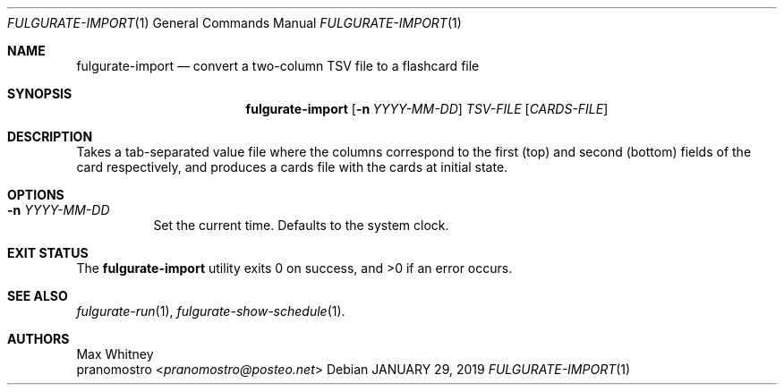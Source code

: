 .Dd JANUARY 29, 2019
.Dt FULGURATE-IMPORT 1
.Os

.Sh NAME
.Nm fulgurate-import
.Nd convert a two-column TSV file to a flashcard file

.Sh SYNOPSIS
.Nm
.Op Fl n Ar YYYY-MM-DD
.Ar TSV-FILE
.Op Ar CARDS-FILE

.Sh DESCRIPTION
Takes a tab-separated value file where the columns correspond to the first
(top) and second (bottom) fields of the card respectively, and produces
a cards file with the cards at initial state.

.Sh OPTIONS
.Bl -tag -width Ds
.It Fl n Ar YYYY-MM-DD
Set the current time. Defaults to the system clock.

.Sh EXIT STATUS
.Ex -std

.Sh SEE ALSO
.Xr fulgurate-run 1 ,
.Xr fulgurate-show-schedule 1 .

.Sh AUTHORS
.An Max Whitney
.An pranomostro Aq Mt pranomostro@posteo.net
